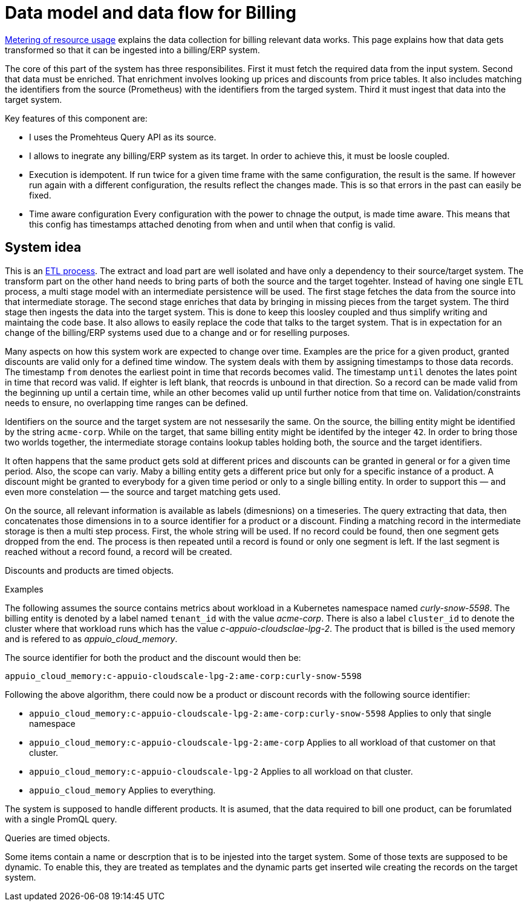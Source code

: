 = Data model and data flow for Billing

[abstract]
====
xref:appuio-cloud:ROOT:references/architecture/metering.adoc[Metering of resource usage] explains the data collection for billing relevant data works.
This page explains how that data gets transformed so that it can be ingested into a billing/ERP system.
====

The core of this part of the system has three responsibilites.
First it must fetch the required data from the input system.
Second that data must be enriched.
That enrichment involves looking up prices and discounts from price tables.
It also includes matching the identifiers from the source (Prometheus) with the identifiers from the targed system.
Third it must ingest that data into the target system.

Key features of this component are:

* I uses the Promehteus Query API as its source.
* I allows to inegrate any billing/ERP system as its target.
  In order to achieve this, it must be loosle coupled.
* Execution is idempotent.
  If run twice for a given time frame with the same configuration, the result is the same.
  If however run again with a different configuration, the results reflect the changes made.
  This is so that errors in the past can easily be fixed.
* Time aware configuration
  Every configuration with the power to chnage the output, is made time aware.
  This means that this config has timestamps attached denoting from when and until when that config is valid.

== System idea

This is an https://de.wikipedia.org/wiki/ETL-Prozess[ETL process].
The extract and load part are well isolated and have only a dependency to their source/target system.
The transform part on the other hand needs to bring parts of both the source and the target togehter.
Instead of having one single ETL process, a multi stage model with an intermediate persistence will be used.
The first stage fetches the data from the source into that intermediate storage.
The second stage enriches that data by bringing in missing pieces from the target system.
The third stage then ingests the data into the target system.
This is done to keep this loosley coupled and thus simplify writing and maintaing the code base.
It also allows to easily replace the code that talks to the target system.
That is in expectation for an change of the billing/ERP systems used due to a change and or for reselling purposes.

Many aspects on how this system work are expected to change over time.
Examples are the price for a given product, granted discounts are valid only for a defined time window.
The system deals with them by assigning timestamps to those data records.
The timestamp `from` denotes the earliest point in time that records becomes valid.
The timestamp `until` denotes the lates point in time that record was valid.
If eighter is left blank, that reocrds is unbound in that direction.
So a record can be made valid from the beginning up until a certain time, while an other becomes valid up until further notice from that time on.
Validation/constraints needs to ensure, no overlapping time ranges can be defined.

Identifiers on the source and the target system are not nessesarily the same.
On the source, the billing entity might be identified by the string `acme-corp`.
While on the target, that same billing entity might be identifed by the integer `42`.
In order to bring those two worlds together, the intermediate storage contains lookup tables holding both, the source and the target identifiers.

It often happens that the same product gets sold at different prices and discounts can be granted in general or for a given time period.
Also, the scope can variy.
Maby a billing entity gets a different price but only for a specific instance of a product.
A discount might be granted to everybody for a given time period or only to a single billing entity.
In order to support this — and even more constelation — the source and target matching gets used.

On the source, all relevant information is available as labels (dimesnions) on a timeseries.
The query extracting that data, then concatenates those dimensions in to a source identifier for a product or a discount.
Finding a matching record in the intermediate storage is then a multi step process.
First, the whole string will be used.
If no record could be found, then one segment gets dropped from the end.
The process is then repeated until a record is found or only one segment is left.
If the last segment is reached without a record found, a record will be created.

Discounts and products are timed objects.

.Examples
****
The following assumes the source contains metrics about workload in a Kubernetes namespace named _curly-snow-5598_.
The billing entity is denoted by a label named `tenant_id` with the value _acme-corp_.
There is also a label `cluster_id` to denote the cluster where that workload runs which has the value _c-appuio-cloudsclae-lpg-2_.
The product that is billed is the used memory and is refered to as _appuio_cloud_memory_.

The source identifier for both the product and the discount would then be:

`appuio_cloud_memory:c-appuio-cloudscale-lpg-2:ame-corp:curly-snow-5598`

Following the above algorithm, there could now be a product or discount records with the following source identifier:

* `appuio_cloud_memory:c-appuio-cloudscale-lpg-2:ame-corp:curly-snow-5598`
   Applies to only that single namespace
* `appuio_cloud_memory:c-appuio-cloudscale-lpg-2:ame-corp`
   Applies to all workload of that customer on that cluster.
* `appuio_cloud_memory:c-appuio-cloudscale-lpg-2`
   Applies to all workload on that cluster.
* `appuio_cloud_memory`
   Applies to everything.

// TODO It could also make sense to apply somethig to all clusters for a given customer `appuio_cloud_memory:acme-corp`.
****

The system is supposed to handle different products.
It is asumed, that the data required to bill one product, can be forumlated with a single PromQL query.

Queries are timed objects.

Some items contain a name or descrption that is to be injested into the target system.
Some of those texts are supposed to be dynamic.
To enable this, they are treated as templates and the dynamic parts get inserted wile creating the records on the target system.
